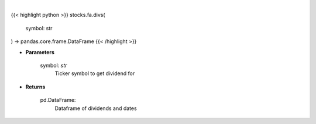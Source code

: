 .. role:: python(code)
    :language: python
    :class: highlight

|

.. raw:: html

    <h3>
    > Get historical dividend for ticker
    </h3>

{{< highlight python >}}
stocks.fa.divs(
    symbol: str
) -> pandas.core.frame.DataFrame
{{< /highlight >}}

* **Parameters**

    symbol: *str*
        Ticker symbol to get dividend for

    
* **Returns**

    pd.DataFrame:
        Dataframe of dividends and dates
    